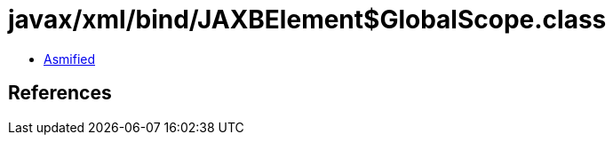 = javax/xml/bind/JAXBElement$GlobalScope.class

 - link:JAXBElement$GlobalScope-asmified.java[Asmified]

== References

